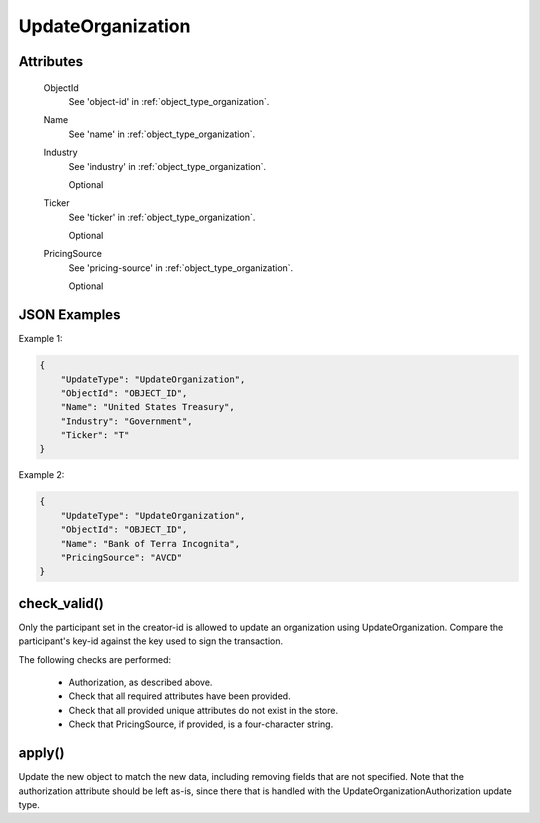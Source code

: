 ..
   Copyright 2017 Intel Corporation

   Licensed under the Apache License, Version 2.0 (the "License");
   you may not use this file except in compliance with the License.
   You may obtain a copy of the License at

       http://www.apache.org/licenses/LICENSE-2.0

   Unless required by applicable law or agreed to in writing, software
   distributed under the License is distributed on an "AS IS" BASIS,
   WITHOUT WARRANTIES OR CONDITIONS OF ANY KIND, either express or implied.
   See the License for the specific language governing permissions and
   limitations under the License.

.. _update_update_organization:

UpdateOrganization
==================

Attributes
----------

  ObjectId
    See 'object-id' in :ref:`object_type_organization`.

  Name
    See 'name' in :ref:`object_type_organization`.

  Industry
    See 'industry' in :ref:`object_type_organization`.

    Optional

  Ticker
    See 'ticker' in :ref:`object_type_organization`.

    Optional

  PricingSource
    See 'pricing-source' in :ref:`object_type_organization`.

    Optional

JSON Examples
-------------

Example 1:

.. code-block:: json

   {
       "UpdateType": "UpdateOrganization",
       "ObjectId": "OBJECT_ID",
       "Name": "United States Treasury",
       "Industry": "Government",
       "Ticker": "T"
   }

Example 2:

.. code-block:: json

   {
       "UpdateType": "UpdateOrganization",
       "ObjectId": "OBJECT_ID",
       "Name": "Bank of Terra Incognita",
       "PricingSource": "AVCD"
   }

check_valid()
-------------

Only the participant set in the creator-id is allowed to update an
organization using UpdateOrganization.  Compare the participant's
key-id against the key used to sign the transaction.

The following checks are performed:

  - Authorization, as described above.
  - Check that all required attributes have been provided.
  - Check that all provided unique attributes do not exist in the store.
  - Check that PricingSource, if provided, is a four-character string.

apply()
-------

Update the new object to match the new data, including removing fields
that are not specified.  Note that the authorization attribute should be left
as-is, since there that is handled with the UpdateOrganizationAuthorization
update type.
